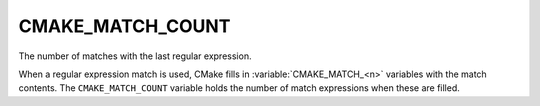 CMAKE_MATCH_COUNT
-----------------

.. versionadded:: 3.2

The number of matches with the last regular expression.

When a regular expression match is used, CMake fills in
:variable:`CMAKE_MATCH_<n>` variables with the match contents.
The ``CMAKE_MATCH_COUNT`` variable holds the number of match
expressions when these are filled.
